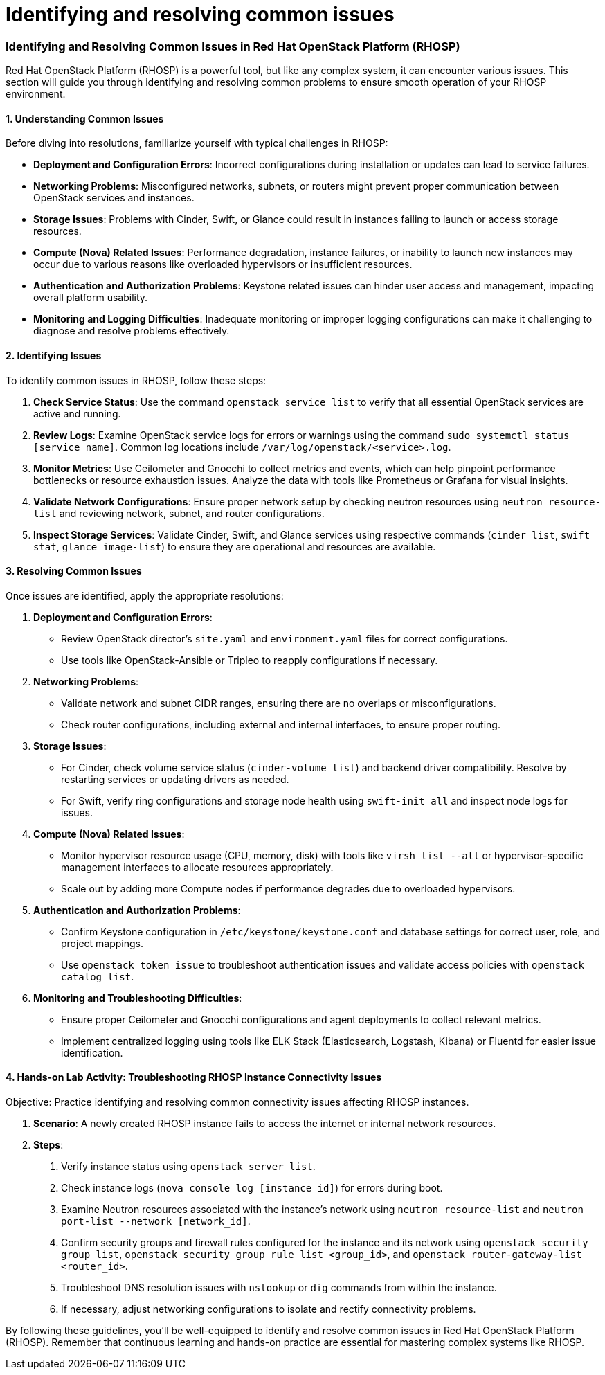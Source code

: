 #  Identifying and resolving common issues

=== Identifying and Resolving Common Issues in Red Hat OpenStack Platform (RHOSP)

Red Hat OpenStack Platform (RHOSP) is a powerful tool, but like any complex system, it can encounter various issues. This section will guide you through identifying and resolving common problems to ensure smooth operation of your RHOSP environment.

#### 1. Understanding Common Issues

Before diving into resolutions, familiarize yourself with typical challenges in RHOSP:

- **Deployment and Configuration Errors**: Incorrect configurations during installation or updates can lead to service failures.
- **Networking Problems**: Misconfigured networks, subnets, or routers might prevent proper communication between OpenStack services and instances.
- **Storage Issues**: Problems with Cinder, Swift, or Glance could result in instances failing to launch or access storage resources.
- **Compute (Nova) Related Issues**: Performance degradation, instance failures, or inability to launch new instances may occur due to various reasons like overloaded hypervisors or insufficient resources.
- **Authentication and Authorization Problems**: Keystone related issues can hinder user access and management, impacting overall platform usability.
- **Monitoring and Logging Difficulties**: Inadequate monitoring or improper logging configurations can make it challenging to diagnose and resolve problems effectively.

#### 2. Identifying Issues

To identify common issues in RHOSP, follow these steps:

1. **Check Service Status**: Use the command `openstack service list` to verify that all essential OpenStack services are active and running.
   
2. **Review Logs**: Examine OpenStack service logs for errors or warnings using the command `sudo systemctl status [service_name]`. Common log locations include `/var/log/openstack/<service>.log`.
   
3. **Monitor Metrics**: Use Ceilometer and Gnocchi to collect metrics and events, which can help pinpoint performance bottlenecks or resource exhaustion issues. Analyze the data with tools like Prometheus or Grafana for visual insights.

4. **Validate Network Configurations**: Ensure proper network setup by checking neutron resources using `neutron resource-list` and reviewing network, subnet, and router configurations.
   
5. **Inspect Storage Services**: Validate Cinder, Swift, and Glance services using respective commands (`cinder list`, `swift stat`, `glance image-list`) to ensure they are operational and resources are available.

#### 3. Resolving Common Issues

Once issues are identified, apply the appropriate resolutions:

1. **Deployment and Configuration Errors**:
   - Review OpenStack director's `site.yaml` and `environment.yaml` files for correct configurations.
   - Use tools like OpenStack-Ansible or Tripleo to reapply configurations if necessary.

2. **Networking Problems**:
   - Validate network and subnet CIDR ranges, ensuring there are no overlaps or misconfigurations.
   - Check router configurations, including external and internal interfaces, to ensure proper routing.

3. **Storage Issues**:
   - For Cinder, check volume service status (`cinder-volume list`) and backend driver compatibility. Resolve by restarting services or updating drivers as needed.
   - For Swift, verify ring configurations and storage node health using `swift-init all` and inspect node logs for issues.

4. **Compute (Nova) Related Issues**:
   - Monitor hypervisor resource usage (CPU, memory, disk) with tools like `virsh list --all` or hypervisor-specific management interfaces to allocate resources appropriately.
   - Scale out by adding more Compute nodes if performance degrades due to overloaded hypervisors.

5. **Authentication and Authorization Problems**:
   - Confirm Keystone configuration in `/etc/keystone/keystone.conf` and database settings for correct user, role, and project mappings.
   - Use `openstack token issue` to troubleshoot authentication issues and validate access policies with `openstack catalog list`.

6. **Monitoring and Troubleshooting Difficulties**:
   - Ensure proper Ceilometer and Gnocchi configurations and agent deployments to collect relevant metrics.
   - Implement centralized logging using tools like ELK Stack (Elasticsearch, Logstash, Kibana) or Fluentd for easier issue identification.

#### 4. Hands-on Lab Activity: Troubleshooting RHOSP Instance Connectivity Issues

Objective: Practice identifying and resolving common connectivity issues affecting RHOSP instances.

1. **Scenario**: A newly created RHOSP instance fails to access the internet or internal network resources.

2. **Steps**:
   a. Verify instance status using `openstack server list`.
   b. Check instance logs (`nova console log [instance_id]`) for errors during boot.
   c. Examine Neutron resources associated with the instance's network using `neutron resource-list` and `neutron port-list --network [network_id]`.
   d. Confirm security groups and firewall rules configured for the instance and its network using `openstack security group list`, `openstack security group rule list <group_id>`, and `openstack router-gateway-list <router_id>`.
   e. Troubleshoot DNS resolution issues with `nslookup` or `dig` commands from within the instance.
   f. If necessary, adjust networking configurations to isolate and rectify connectivity problems.

By following these guidelines, you'll be well-equipped to identify and resolve common issues in Red Hat OpenStack Platform (RHOSP). Remember that continuous learning and hands-on practice are essential for mastering complex systems like RHOSP.